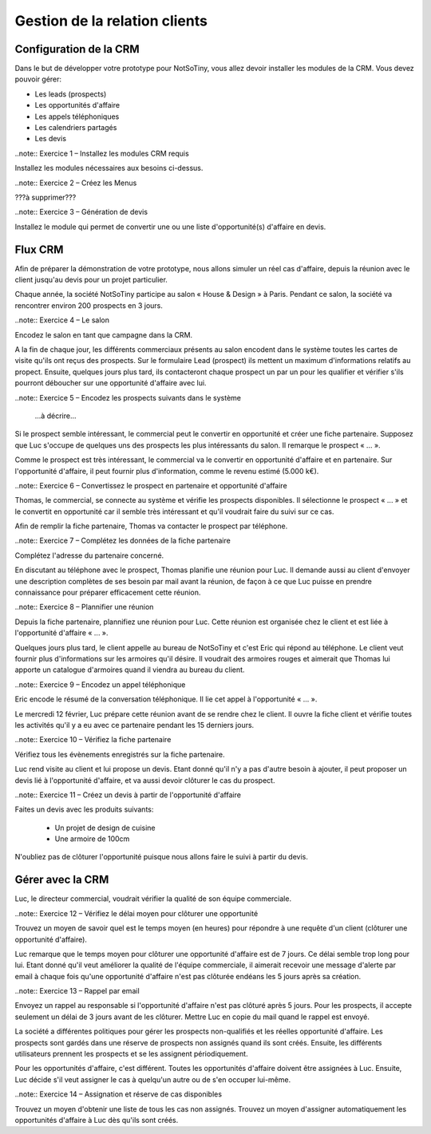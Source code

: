 ******************************
Gestion de la relation clients
******************************

Configuration de la CRM
=======================

Dans le but de développer votre prototype pour NotSoTiny, vous allez devoir installer les modules de la CRM. Vous devez pouvoir gérer:

* Les leads (prospects)
* Les opportunités d'affaire
* Les appels téléphoniques
* Les calendriers partagés
* Les devis

..note:: Exercice 1 – Installez les modules CRM requis

Installez les modules nécessaires aux besoins ci-dessus.

..note:: Exercice 2 – Créez les Menus

???à supprimer???

..note:: Exercice 3 – Génération de devis

Installez le module qui permet de convertir une ou une liste d'opportunité(s) d'affaire en devis.

Flux CRM
========

Afin de préparer la démonstration de votre prototype, nous allons simuler un réel cas d'affaire, depuis la réunion avec le client jusqu'au devis pour un projet particulier.

Chaque année, la société NotSoTiny participe au salon « House & Design » à Paris. Pendant ce salon, la société va rencontrer environ 200 prospects en 3 jours.

..note:: Exercice 4 – Le salon

Encodez le salon en tant que campagne dans la CRM.

A la fin de chaque jour, les différents commerciaux présents au salon encodent dans le système toutes les cartes de visite qu'ils ont reçus des prospects. Sur le formulaire Lead (prospect) ils mettent un maximum d'informations relatifs au propect. Ensuite, quelques jours plus tard, ils contacteront chaque prospect un par un pour les qualifier et vérifier s'ils pourront déboucher sur une opportunité d'affaire avec lui.

..note:: Exercice 5 – Encodez les prospects suivants dans le système

	...à décrire...

Si le prospect semble intéressant, le commercial peut le convertir en opportunité et créer une fiche partenaire. Supposez que Luc s'occupe de quelques uns des prospects les plus intéressants du salon. Il remarque le prospect « ... ». 

Comme le prospect est très intéressant, le commercial va le convertir en opportunité d'affaire et en partenaire. Sur l'opportunité d'affaire, il peut fournir plus d'information, comme le revenu estimé (5.000 k€).

..note:: Exercice 6 – Convertissez le prospect en partenaire et opportunité d'affaire

Thomas, le commercial, se connecte au système et vérifie les prospects disponibles. Il sélectionne le prospect « ... » et le convertit en opportunité car il semble très intéressant et qu'il voudrait faire du suivi sur ce cas.

Afin de remplir la fiche partenaire, Thomas va contacter le prospect par téléphone.

..note:: Exercice 7 – Complétez les données de la fiche partenaire

Complétez l'adresse du partenaire concerné.

En discutant au téléphone avec le prospect, Thomas planifie une réunion pour Luc. Il demande aussi au client d'envoyer une description complètes de ses besoin par mail avant la réunion, de façon à ce que Luc puisse en prendre connaissance pour préparer efficacement cette réunion.

..note:: Exercice 8 – Plannifier une réunion

Depuis la fiche partenaire, plannifiez une réunion pour Luc. Cette réunion est organisée chez le client et est liée à l'opportunité d'affaire « ... ».

Quelques jours plus tard, le client appelle au bureau de NotSoTiny et c'est Eric qui répond au téléphone. Le client veut fournir plus d'informations sur les armoires qu'il désire. Il voudrait des armoires rouges et aimerait que Thomas lui apporte un catalogue d'armoires quand il viendra au bureau du client.

..note:: Exercice 9 – Encodez un appel téléphonique

Eric encode le résumé de la conversation téléphonique. Il lie cet appel à l'opportunité « ... ».

Le mercredi 12 février, Luc prépare cette réunion avant de se rendre chez le client. Il ouvre la fiche client et vérifie toutes les activités qu'il y a eu avec ce partenaire pendant les 15 derniers jours.

..note:: Exercice 10 – Vérifiez la fiche partenaire

Vérifiez tous les évènements enregistrés sur la fiche partenaire.

Luc rend visite au client et lui propose un devis. Etant donné qu'il n'y a pas d'autre besoin à ajouter, il peut proposer un devis lié à l'opportunité d'affaire, et va aussi devoir clôturer le cas du prospect.

..note:: Exercice 11 – Créez un devis à partir de l'opportunité d'affaire

Faites un devis avec les produits suivants:

	* Un projet de design de cuisine
	* Une armoire de 100cm

N'oubliez pas de clôturer l'opportunité puisque nous allons faire le suivi à partir du devis.

Gérer avec la CRM
=================

Luc, le directeur commercial, voudrait vérifier la qualité de son équipe commerciale.

..note:: Exercice 12 – Vérifiez le délai moyen pour clôturer une opportunité

Trouvez un moyen de savoir quel est le temps moyen (en heures) pour répondre à une requête d'un client (clôturer une opportunité d'affaire).

Luc remarque que le temps moyen pour clôturer une opportunité d'affaire est de 7 jours. Ce délai semble trop long pour lui. Etant donné qu'il veut améliorer la qualité de l'équipe commerciale, il aimerait recevoir une message d'alerte par email à chaque fois qu'une opportunité d'affaire n'est pas clôturée endéans les 5 jours après sa création.

..note:: Exercice 13 – Rappel par email

Envoyez un rappel au responsable si l'opportunité d'affaire n'est pas clôturé après 5 jours. Pour les prospects, il accepte seulement un délai de 3 jours avant de les clôturer. Mettre Luc en copie du mail quand le rappel est envoyé.

La société a différentes politiques pour gérer les prospects non-qualifiés et les réelles opportunité d'affaire. Les prospects sont gardés dans une réserve de prospects non assignés quand ils sont créés. Ensuite, les différents utilisateurs prennent les prospects et se les assignent périodiquement.

Pour les opportunités d'affaire, c'est différent. Toutes les opportunités d'affaire doivent être assignées à Luc. Ensuite, Luc décide s'il veut assigner le cas à quelqu'un autre ou de s'en occuper lui-même.

..note:: Exercice 14 – Assignation et réserve de cas disponibles

Trouvez un moyen d'obtenir une liste de tous les cas non assignés. Trouvez un moyen d'assigner automatiquement les opportunités d'affaire à Luc dès qu'ils sont créés.
